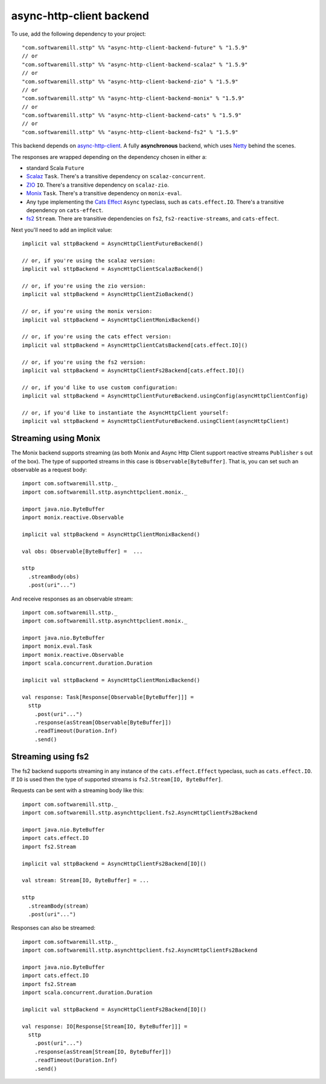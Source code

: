 async-http-client backend
=========================

To use, add the following dependency to your project::

  "com.softwaremill.sttp" %% "async-http-client-backend-future" % "1.5.9"
  // or
  "com.softwaremill.sttp" %% "async-http-client-backend-scalaz" % "1.5.9"
  // or
  "com.softwaremill.sttp" %% "async-http-client-backend-zio" % "1.5.9"
  // or
  "com.softwaremill.sttp" %% "async-http-client-backend-monix" % "1.5.9"
  // or
  "com.softwaremill.sttp" %% "async-http-client-backend-cats" % "1.5.9"
  // or
  "com.softwaremill.sttp" %% "async-http-client-backend-fs2" % "1.5.9"

This backend depends on `async-http-client <https://github.com/AsyncHttpClient/async-http-client>`_.
A fully **asynchronous** backend, which uses `Netty <http://netty.io>`_ behind the
scenes. 

The responses are wrapped depending on the dependency chosen in either a:

* standard Scala ``Future``
* `Scalaz <https://github.com/scalaz/scalaz>`_ ``Task``. There's a transitive dependency on ``scalaz-concurrent``.
* `ZIO <https://github.com/scalaz/scalaz-zio>`_ ``IO``. There's a transitive dependency on ``scalaz-zio``.
* `Monix <https://monix.io>`_ ``Task``. There's a transitive dependency on ``monix-eval``.
* Any type implementing the `Cats Effect <https://github.com/typelevel/cats-effect>`_ ``Async`` typeclass, such as ``cats.effect.IO``. There's a transitive dependency on ``cats-effect``.
* `fs2 <https://github.com/functional-streams-for-scala/fs2>`_ ``Stream``. There are transitive dependencies on ``fs2``, ``fs2-reactive-streams``, and ``cats-effect``.

Next you'll need to add an implicit value::

  implicit val sttpBackend = AsyncHttpClientFutureBackend()
  
  // or, if you're using the scalaz version:
  implicit val sttpBackend = AsyncHttpClientScalazBackend()

  // or, if you're using the zio version:
  implicit val sttpBackend = AsyncHttpClientZioBackend()
  
  // or, if you're using the monix version:
  implicit val sttpBackend = AsyncHttpClientMonixBackend()
  
  // or, if you're using the cats effect version:
  implicit val sttpBackend = AsyncHttpClientCatsBackend[cats.effect.IO]()

  // or, if you're using the fs2 version:
  implicit val sttpBackend = AsyncHttpClientFs2Backend[cats.effect.IO]()
  
  // or, if you'd like to use custom configuration:
  implicit val sttpBackend = AsyncHttpClientFutureBackend.usingConfig(asyncHttpClientConfig)
  
  // or, if you'd like to instantiate the AsyncHttpClient yourself:
  implicit val sttpBackend = AsyncHttpClientFutureBackend.usingClient(asyncHttpClient)

Streaming using Monix
---------------------

The Monix backend supports streaming (as both Monix and Async Http Client support reactive streams ``Publisher`` s out of the box). The type of supported streams in this case is ``Observable[ByteBuffer]``. That is, you can set such an observable as a request body::

  import com.softwaremill.sttp._
  import com.softwaremill.sttp.asynchttpclient.monix._
  
  import java.nio.ByteBuffer
  import monix.reactive.Observable
  
  implicit val sttpBackend = AsyncHttpClientMonixBackend()

  val obs: Observable[ByteBuffer] =  ...

  sttp
    .streamBody(obs)
    .post(uri"...")

And receive responses as an observable stream::

  import com.softwaremill.sttp._
  import com.softwaremill.sttp.asynchttpclient.monix._
  
  import java.nio.ByteBuffer
  import monix.eval.Task
  import monix.reactive.Observable
  import scala.concurrent.duration.Duration

  implicit val sttpBackend = AsyncHttpClientMonixBackend()
  
  val response: Task[Response[Observable[ByteBuffer]]] = 
    sttp
      .post(uri"...")
      .response(asStream[Observable[ByteBuffer]])
      .readTimeout(Duration.Inf)
      .send()

Streaming using fs2
-------------------

The fs2 backend supports streaming in any instance of the ``cats.effect.Effect`` typeclass, such as ``cats.effect.IO``. If ``IO`` is used then the type of supported streams is ``fs2.Stream[IO, ByteBuffer]``.

Requests can be sent with a streaming body like this::

  import com.softwaremill.sttp._
  import com.softwaremill.sttp.asynchttpclient.fs2.AsyncHttpClientFs2Backend

  import java.nio.ByteBuffer
  import cats.effect.IO
  import fs2.Stream

  implicit val sttpBackend = AsyncHttpClientFs2Backend[IO]()

  val stream: Stream[IO, ByteBuffer] = ...

  sttp
    .streamBody(stream)
    .post(uri"...")

Responses can also be streamed::

  import com.softwaremill.sttp._
  import com.softwaremill.sttp.asynchttpclient.fs2.AsyncHttpClientFs2Backend

  import java.nio.ByteBuffer
  import cats.effect.IO
  import fs2.Stream
  import scala.concurrent.duration.Duration

  implicit val sttpBackend = AsyncHttpClientFs2Backend[IO]()

  val response: IO[Response[Stream[IO, ByteBuffer]]] =
    sttp
      .post(uri"...")
      .response(asStream[Stream[IO, ByteBuffer]])
      .readTimeout(Duration.Inf)
      .send()
